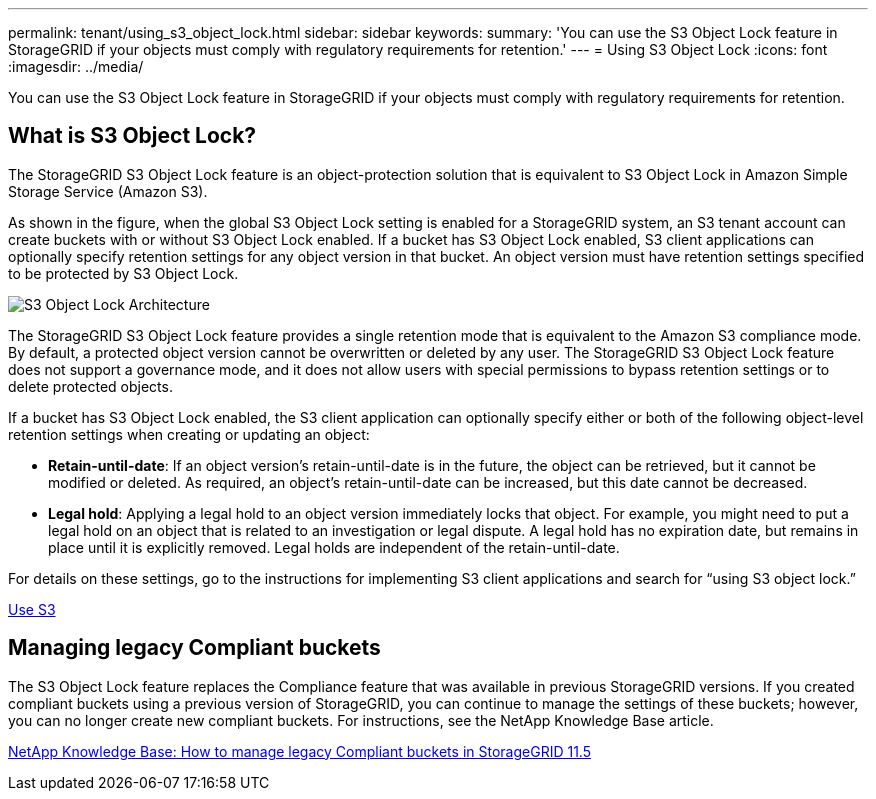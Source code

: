 ---
permalink: tenant/using_s3_object_lock.html
sidebar: sidebar
keywords: 
summary: 'You can use the S3 Object Lock feature in StorageGRID if your objects must comply with regulatory requirements for retention.'
---
= Using S3 Object Lock
:icons: font
:imagesdir: ../media/

[.lead]
You can use the S3 Object Lock feature in StorageGRID if your objects must comply with regulatory requirements for retention.

== What is S3 Object Lock?

The StorageGRID S3 Object Lock feature is an object-protection solution that is equivalent to S3 Object Lock in Amazon Simple Storage Service (Amazon S3).

As shown in the figure, when the global S3 Object Lock setting is enabled for a StorageGRID system, an S3 tenant account can create buckets with or without S3 Object Lock enabled. If a bucket has S3 Object Lock enabled, S3 client applications can optionally specify retention settings for any object version in that bucket. An object version must have retention settings specified to be protected by S3 Object Lock.

image::../media/s3_object_lock_architecture.png[S3 Object Lock Architecture]

The StorageGRID S3 Object Lock feature provides a single retention mode that is equivalent to the Amazon S3 compliance mode. By default, a protected object version cannot be overwritten or deleted by any user. The StorageGRID S3 Object Lock feature does not support a governance mode, and it does not allow users with special permissions to bypass retention settings or to delete protected objects.

If a bucket has S3 Object Lock enabled, the S3 client application can optionally specify either or both of the following object-level retention settings when creating or updating an object:

* *Retain-until-date*: If an object version's retain-until-date is in the future, the object can be retrieved, but it cannot be modified or deleted. As required, an object's retain-until-date can be increased, but this date cannot be decreased.
* *Legal hold*: Applying a legal hold to an object version immediately locks that object. For example, you might need to put a legal hold on an object that is related to an investigation or legal dispute. A legal hold has no expiration date, but remains in place until it is explicitly removed. Legal holds are independent of the retain-until-date.

For details on these settings, go to the instructions for implementing S3 client applications and search for "`using S3 object lock.`"

xref:../s3/index.adoc[Use S3]

== Managing legacy Compliant buckets

The S3 Object Lock feature replaces the Compliance feature that was available in previous StorageGRID versions. If you created compliant buckets using a previous version of StorageGRID, you can continue to manage the settings of these buckets; however, you can no longer create new compliant buckets. For instructions, see the NetApp Knowledge Base article.

https://kb.netapp.com/Advice_and_Troubleshooting/Hybrid_Cloud_Infrastructure/StorageGRID/How_to_manage_legacy_Compliant_buckets_in_StorageGRID_11.5[NetApp Knowledge Base: How to manage legacy Compliant buckets in StorageGRID 11.5]
